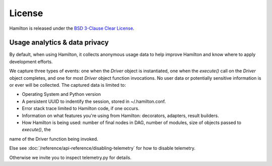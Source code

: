=======
License
=======

Hamilton is released under the `BSD 3-Clause Clear License <https://github.com/dagworks-inc/hamilton/blob/main/LICENSE>`_.



Usage analytics & data privacy
-------
By default, when using Hamilton, it collects anonymous usage data to help improve Hamilton and know where to apply development
efforts.

We capture three types of events: one when the `Driver` object is instantiated, one when the `execute()` call on the `Driver`
object completes, and one for most `Driver` object function invocations.
No user data or potentially sensitive information is or ever will be collected. The captured data is limited to:

* Operating System and Python version
* A persistent UUID to indentify the session, stored in ~/.hamilton.conf.
* Error stack trace limited to Hamilton code, if one occurs.
* Information on what features you're using from Hamilton: decorators, adapters, result builders.
* How Hamilton is being used: number of final nodes in DAG, number of modules, size of objects passed to `execute()`, the
name of the Driver function being invoked.

Else see :doc:`/reference/api-reference/disabling-telemetry` for how to disable telemetry.

Otherwise we invite you to inspect telemetry.py for details.
